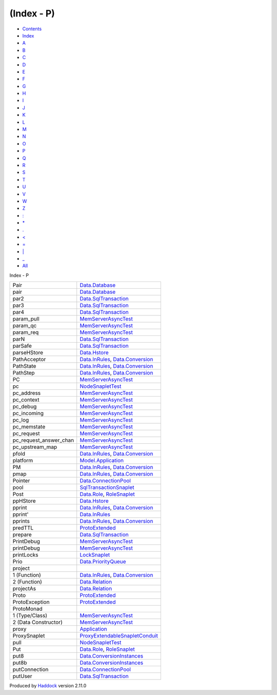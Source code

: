 ===========
(Index - P)
===========

-  `Contents <index.html>`__
-  `Index <doc-index.html>`__

 

-  `A <doc-index-A.html>`__
-  `B <doc-index-B.html>`__
-  `C <doc-index-C.html>`__
-  `D <doc-index-D.html>`__
-  `E <doc-index-E.html>`__
-  `F <doc-index-F.html>`__
-  `G <doc-index-G.html>`__
-  `H <doc-index-H.html>`__
-  `I <doc-index-I.html>`__
-  `J <doc-index-J.html>`__
-  `K <doc-index-K.html>`__
-  `L <doc-index-L.html>`__
-  `M <doc-index-M.html>`__
-  `N <doc-index-N.html>`__
-  `O <doc-index-O.html>`__
-  `P <doc-index-P.html>`__
-  `Q <doc-index-Q.html>`__
-  `R <doc-index-R.html>`__
-  `S <doc-index-S.html>`__
-  `T <doc-index-T.html>`__
-  `U <doc-index-U.html>`__
-  `V <doc-index-V.html>`__
-  `W <doc-index-W.html>`__
-  `Z <doc-index-Z.html>`__
-  `: <doc-index-58.html>`__
-  `\* <doc-index-42.html>`__
-  `. <doc-index-46.html>`__
-  `< <doc-index-60.html>`__
-  `= <doc-index-61.html>`__
-  `\| <doc-index-124.html>`__
-  `\_ <doc-index-95.html>`__
-  `All <doc-index-All.html>`__

Index - P

+-----------------------------+------------------------------------------------------------------------------------------------------------------+
| Pair                        | `Data.Database <Data-Database.html#t:Pair>`__                                                                    |
+-----------------------------+------------------------------------------------------------------------------------------------------------------+
| pair                        | `Data.Database <Data-Database.html#v:pair>`__                                                                    |
+-----------------------------+------------------------------------------------------------------------------------------------------------------+
| par2                        | `Data.SqlTransaction <Data-SqlTransaction.html#v:par2>`__                                                        |
+-----------------------------+------------------------------------------------------------------------------------------------------------------+
| par3                        | `Data.SqlTransaction <Data-SqlTransaction.html#v:par3>`__                                                        |
+-----------------------------+------------------------------------------------------------------------------------------------------------------+
| par4                        | `Data.SqlTransaction <Data-SqlTransaction.html#v:par4>`__                                                        |
+-----------------------------+------------------------------------------------------------------------------------------------------------------+
| param\_pull                 | `MemServerAsyncTest <MemServerAsyncTest.html#v:param_pull>`__                                                    |
+-----------------------------+------------------------------------------------------------------------------------------------------------------+
| param\_qc                   | `MemServerAsyncTest <MemServerAsyncTest.html#v:param_qc>`__                                                      |
+-----------------------------+------------------------------------------------------------------------------------------------------------------+
| param\_req                  | `MemServerAsyncTest <MemServerAsyncTest.html#v:param_req>`__                                                     |
+-----------------------------+------------------------------------------------------------------------------------------------------------------+
| parN                        | `Data.SqlTransaction <Data-SqlTransaction.html#v:parN>`__                                                        |
+-----------------------------+------------------------------------------------------------------------------------------------------------------+
| parSafe                     | `Data.SqlTransaction <Data-SqlTransaction.html#v:parSafe>`__                                                     |
+-----------------------------+------------------------------------------------------------------------------------------------------------------+
| parseHStore                 | `Data.Hstore <Data-Hstore.html#v:parseHStore>`__                                                                 |
+-----------------------------+------------------------------------------------------------------------------------------------------------------+
| PathAcceptor                | `Data.InRules <Data-InRules.html#t:PathAcceptor>`__, `Data.Conversion <Data-Conversion.html#t:PathAcceptor>`__   |
+-----------------------------+------------------------------------------------------------------------------------------------------------------+
| PathState                   | `Data.InRules <Data-InRules.html#t:PathState>`__, `Data.Conversion <Data-Conversion.html#t:PathState>`__         |
+-----------------------------+------------------------------------------------------------------------------------------------------------------+
| PathStep                    | `Data.InRules <Data-InRules.html#t:PathStep>`__, `Data.Conversion <Data-Conversion.html#t:PathStep>`__           |
+-----------------------------+------------------------------------------------------------------------------------------------------------------+
| PC                          | `MemServerAsyncTest <MemServerAsyncTest.html#v:PC>`__                                                            |
+-----------------------------+------------------------------------------------------------------------------------------------------------------+
| pc                          | `NodeSnapletTest <NodeSnapletTest.html#v:pc>`__                                                                  |
+-----------------------------+------------------------------------------------------------------------------------------------------------------+
| pc\_address                 | `MemServerAsyncTest <MemServerAsyncTest.html#v:pc_address>`__                                                    |
+-----------------------------+------------------------------------------------------------------------------------------------------------------+
| pc\_context                 | `MemServerAsyncTest <MemServerAsyncTest.html#v:pc_context>`__                                                    |
+-----------------------------+------------------------------------------------------------------------------------------------------------------+
| pc\_debug                   | `MemServerAsyncTest <MemServerAsyncTest.html#v:pc_debug>`__                                                      |
+-----------------------------+------------------------------------------------------------------------------------------------------------------+
| pc\_incoming                | `MemServerAsyncTest <MemServerAsyncTest.html#v:pc_incoming>`__                                                   |
+-----------------------------+------------------------------------------------------------------------------------------------------------------+
| pc\_log                     | `MemServerAsyncTest <MemServerAsyncTest.html#v:pc_log>`__                                                        |
+-----------------------------+------------------------------------------------------------------------------------------------------------------+
| pc\_memstate                | `MemServerAsyncTest <MemServerAsyncTest.html#v:pc_memstate>`__                                                   |
+-----------------------------+------------------------------------------------------------------------------------------------------------------+
| pc\_request                 | `MemServerAsyncTest <MemServerAsyncTest.html#v:pc_request>`__                                                    |
+-----------------------------+------------------------------------------------------------------------------------------------------------------+
| pc\_request\_answer\_chan   | `MemServerAsyncTest <MemServerAsyncTest.html#v:pc_request_answer_chan>`__                                        |
+-----------------------------+------------------------------------------------------------------------------------------------------------------+
| pc\_upstream\_map           | `MemServerAsyncTest <MemServerAsyncTest.html#v:pc_upstream_map>`__                                               |
+-----------------------------+------------------------------------------------------------------------------------------------------------------+
| pfold                       | `Data.InRules <Data-InRules.html#v:pfold>`__, `Data.Conversion <Data-Conversion.html#v:pfold>`__                 |
+-----------------------------+------------------------------------------------------------------------------------------------------------------+
| platform                    | `Model.Application <Model-Application.html#v:platform>`__                                                        |
+-----------------------------+------------------------------------------------------------------------------------------------------------------+
| PM                          | `Data.InRules <Data-InRules.html#v:PM>`__, `Data.Conversion <Data-Conversion.html#v:PM>`__                       |
+-----------------------------+------------------------------------------------------------------------------------------------------------------+
| pmap                        | `Data.InRules <Data-InRules.html#v:pmap>`__, `Data.Conversion <Data-Conversion.html#v:pmap>`__                   |
+-----------------------------+------------------------------------------------------------------------------------------------------------------+
| Pointer                     | `Data.ConnectionPool <Data-ConnectionPool.html#t:Pointer>`__                                                     |
+-----------------------------+------------------------------------------------------------------------------------------------------------------+
| pool                        | `SqlTransactionSnaplet <SqlTransactionSnaplet.html#v:pool>`__                                                    |
+-----------------------------+------------------------------------------------------------------------------------------------------------------+
| Post                        | `Data.Role <Data-Role.html#v:Post>`__, `RoleSnaplet <RoleSnaplet.html#v:Post>`__                                 |
+-----------------------------+------------------------------------------------------------------------------------------------------------------+
| ppHStore                    | `Data.Hstore <Data-Hstore.html#v:ppHStore>`__                                                                    |
+-----------------------------+------------------------------------------------------------------------------------------------------------------+
| pprint                      | `Data.InRules <Data-InRules.html#v:pprint>`__, `Data.Conversion <Data-Conversion.html#v:pprint>`__               |
+-----------------------------+------------------------------------------------------------------------------------------------------------------+
| pprint'                     | `Data.InRules <Data-InRules.html#v:pprint-39->`__                                                                |
+-----------------------------+------------------------------------------------------------------------------------------------------------------+
| pprints                     | `Data.InRules <Data-InRules.html#v:pprints>`__, `Data.Conversion <Data-Conversion.html#v:pprints>`__             |
+-----------------------------+------------------------------------------------------------------------------------------------------------------+
| predTTL                     | `ProtoExtended <ProtoExtended.html#v:predTTL>`__                                                                 |
+-----------------------------+------------------------------------------------------------------------------------------------------------------+
| prepare                     | `Data.SqlTransaction <Data-SqlTransaction.html#v:prepare>`__                                                     |
+-----------------------------+------------------------------------------------------------------------------------------------------------------+
| PrintDebug                  | `MemServerAsyncTest <MemServerAsyncTest.html#t:PrintDebug>`__                                                    |
+-----------------------------+------------------------------------------------------------------------------------------------------------------+
| printDebug                  | `MemServerAsyncTest <MemServerAsyncTest.html#v:printDebug>`__                                                    |
+-----------------------------+------------------------------------------------------------------------------------------------------------------+
| printLocks                  | `LockSnaplet <LockSnaplet.html#v:printLocks>`__                                                                  |
+-----------------------------+------------------------------------------------------------------------------------------------------------------+
| Prio                        | `Data.PriorityQueue <Data-PriorityQueue.html#t:Prio>`__                                                          |
+-----------------------------+------------------------------------------------------------------------------------------------------------------+
| project                     |                                                                                                                  |
+-----------------------------+------------------------------------------------------------------------------------------------------------------+
| 1 (Function)                | `Data.InRules <Data-InRules.html#v:project>`__, `Data.Conversion <Data-Conversion.html#v:project>`__             |
+-----------------------------+------------------------------------------------------------------------------------------------------------------+
| 2 (Function)                | `Data.Relation <Data-Relation.html#v:project>`__                                                                 |
+-----------------------------+------------------------------------------------------------------------------------------------------------------+
| projectAs                   | `Data.Relation <Data-Relation.html#v:projectAs>`__                                                               |
+-----------------------------+------------------------------------------------------------------------------------------------------------------+
| Proto                       | `ProtoExtended <ProtoExtended.html#t:Proto>`__                                                                   |
+-----------------------------+------------------------------------------------------------------------------------------------------------------+
| ProtoException              | `ProtoExtended <ProtoExtended.html#t:ProtoException>`__                                                          |
+-----------------------------+------------------------------------------------------------------------------------------------------------------+
| ProtoMonad                  |                                                                                                                  |
+-----------------------------+------------------------------------------------------------------------------------------------------------------+
| 1 (Type/Class)              | `MemServerAsyncTest <MemServerAsyncTest.html#t:ProtoMonad>`__                                                    |
+-----------------------------+------------------------------------------------------------------------------------------------------------------+
| 2 (Data Constructor)        | `MemServerAsyncTest <MemServerAsyncTest.html#v:ProtoMonad>`__                                                    |
+-----------------------------+------------------------------------------------------------------------------------------------------------------+
| proxy                       | `Application <Application.html#v:proxy>`__                                                                       |
+-----------------------------+------------------------------------------------------------------------------------------------------------------+
| ProxySnaplet                | `ProxyExtendableSnapletConduit <ProxyExtendableSnapletConduit.html#t:ProxySnaplet>`__                            |
+-----------------------------+------------------------------------------------------------------------------------------------------------------+
| pull                        | `NodeSnapletTest <NodeSnapletTest.html#v:pull>`__                                                                |
+-----------------------------+------------------------------------------------------------------------------------------------------------------+
| Put                         | `Data.Role <Data-Role.html#v:Put>`__, `RoleSnaplet <RoleSnaplet.html#v:Put>`__                                   |
+-----------------------------+------------------------------------------------------------------------------------------------------------------+
| put8                        | `Data.ConversionInstances <Data-ConversionInstances.html#v:put8>`__                                              |
+-----------------------------+------------------------------------------------------------------------------------------------------------------+
| put8b                       | `Data.ConversionInstances <Data-ConversionInstances.html#v:put8b>`__                                             |
+-----------------------------+------------------------------------------------------------------------------------------------------------------+
| putConnection               | `Data.ConnectionPool <Data-ConnectionPool.html#v:putConnection>`__                                               |
+-----------------------------+------------------------------------------------------------------------------------------------------------------+
| putUser                     | `Data.SqlTransaction <Data-SqlTransaction.html#v:putUser>`__                                                     |
+-----------------------------+------------------------------------------------------------------------------------------------------------------+

Produced by `Haddock <http://www.haskell.org/haddock/>`__ version 2.11.0
